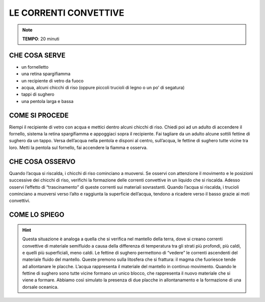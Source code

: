 LE CORRENTI CONVETTIVE
======================

.. note::
   **TEMPO**: 20 minuti

CHE COSA SERVE
--------------

- un fornelletto
- una retina spargifiamma
- un recipiente di vetro da fuoco
- acqua, alcuni chicchi di riso (oppure piccoli trucioli di legno o un po’ di segatura)
- tappi di sughero
- una pentola larga e bassa

COME SI PROCEDE
---------------

Riempi il recipiente di vetro con acqua e mettici dentro alcuni chicchi di riso. Chiedi poi ad un adulto di accendere il fornello, sistema la retina spargifiamma e appoggiaci sopra il recipiente. Fai tagliare da un adulto alcune sottili fettine di sughero da un tappo. Versa dell’acqua nella pentola e disponi al centro, sull’acqua, le fettine di sughero tutte vicine tra loro. Metti la pentola sul fornello, fai accendere la fiamma e osserva.

CHE COSA OSSERVO
----------------

Quando l’acqua si riscalda, i chicchi di riso cominciano a muoversi. Se osservi con attenzione il movimento e le posizioni successive dei chicchi di riso, verifichi la formazione delle correnti convettive in un liquido che si riscalda. Adesso osservi l’effetto di “trascinamento” di queste correnti sui materiali sovrastanti. Quando l’acqua si riscalda, i trucioli cominciano a muoversi verso l’alto e raggiunta la superficie dell’acqua, tendono a ricadere verso il basso grazie ai moti convettivi.

COME LO SPIEGO
--------------
.. hint:: 
  Questa situazione è analoga a quella che si verifica nel mantello della terra, dove si creano correnti convettive di materiale semifluido a causa della differenza di temperatura tra gli strati più profondi, più caldi, e quelli più superficiali, meno caldi. Le fettine di sughero permettono di “vedere” le correnti ascendenti del materiale fluido del mantello. Queste premono sulla litosfera che si frattura: il magma che fuoriesce tende ad allontanare le placche. L’acqua rappresenta il materiale del mantello in continuo movimento. Quando le fettine di sughero sono tutte vicine formano un unico blocco, che rappresenta il nuovo materiale che si viene a formare. Abbiamo così simulato la presenza di due placche in allontanamento e la formazione di una dorsale oceanica.
